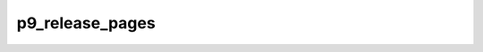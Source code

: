 .. -*- coding: utf-8; mode: rst -*-
.. src-file: net/9p/trans_common.c

.. _`p9_release_pages`:

p9_release_pages
================

.. c:function:: void p9_release_pages(struct page **pages, int nr_pages)

    Release pages after the transaction.

    :param struct page \*\*pages:
        *undescribed*

    :param int nr_pages:
        *undescribed*

.. This file was automatic generated / don't edit.

